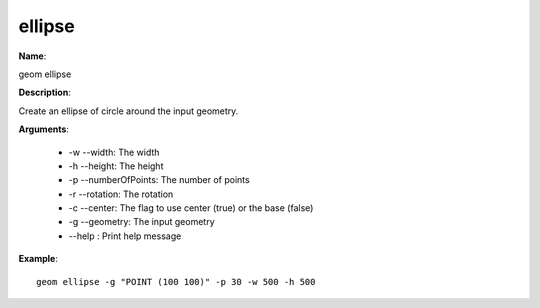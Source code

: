 ellipse
=======

**Name**:

geom ellipse

**Description**:

Create an ellipse of circle around the input geometry.

**Arguments**:

   * -w --width: The width

   * -h --height: The height

   * -p --numberOfPoints: The number of points

   * -r --rotation: The rotation

   * -c --center: The flag to use center (true) or the base (false)

   * -g --geometry: The input geometry

   * --help : Print help message



**Example**::

    geom ellipse -g "POINT (100 100)" -p 30 -w 500 -h 500

.. image:: ellipse.png